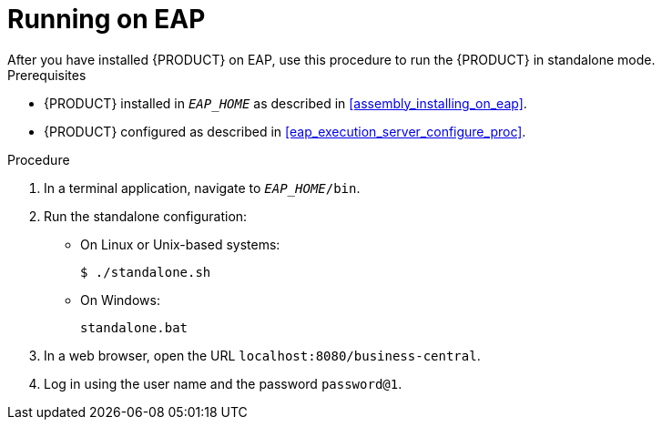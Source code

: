 
= Running on EAP
After you have installed {PRODUCT} on EAP, use this procedure to run the {PRODUCT} in standalone mode.

.Prerequisites
* {PRODUCT} installed in `__EAP_HOME__` as described in <<assembly_installing_on_eap>>.
* {PRODUCT} configured as described in <<eap_execution_server_configure_proc>>.

.Procedure

. In a terminal application, navigate to `__EAP_HOME__/bin`.
. Run the standalone configuration:
** On Linux or Unix-based systems:
+
[source,bash]
----
$ ./standalone.sh
----
** On Windows:
+
[source,bash]
----
standalone.bat
----
. In a web browser, open the URL `localhost:8080/business-central`.
. Log in using the user name
ifdef::BPMS[]
`bpmsAdmin`
endif::[]
ifdef::BRMS[]
`brmsAdmin`
endif::[]
and the password `password@1`.

